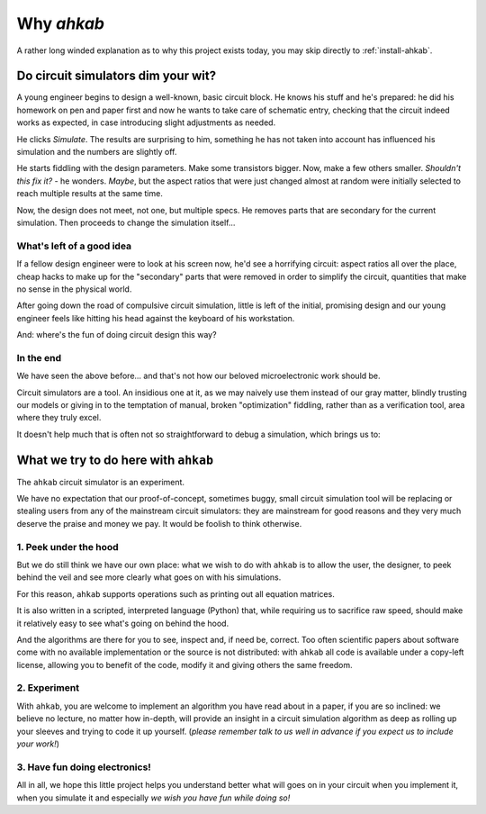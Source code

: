 Why `ahkab`
===========

A rather long winded explanation as to why this project exists today, you may
skip directly to :ref:`install-ahkab`.

Do circuit simulators dim your wit?
-----------------------------------

A young engineer begins to design a well-known, basic circuit block. He
knows his stuff and he's prepared: he did his homework on pen and paper
first and now he wants to take care of schematic entry, checking that the
circuit indeed works as expected, in case introducing slight adjustments as
needed.

.. image:: ../images/mixer-sb.png
   :alt: A basic circuit block
   :align: center

He clicks *Simulate*. The results are surprising to him, something he
has not taken into account has influenced his simulation and the numbers
are slightly off.

He starts fiddling with the design parameters. Make some transistors
bigger. Now, make a few others smaller. *Shouldn't this fix it?* - he
wonders. *Maybe*, but the aspect ratios that were just changed almost at
random were initially selected to reach multiple results at the same
time.

Now, the design does not meet, not one, but multiple specs. He removes parts
that are secondary for the current simulation. Then proceeds to change the
simulation itself...

What's left of a good idea
''''''''''''''''''''''''''

If a fellow design engineer were to look at his screen now, he'd see a
horrifying circuit: aspect ratios all over the place, cheap hacks to
make up for the "secondary" parts that were removed in order to simplify
the circuit, quantities that make no sense in the physical world.

After going down the road of compulsive circuit simulation, little is
left of the initial, promising design and our young engineer feels like
hitting his head against the keyboard of his workstation.

And: where's the fun of doing circuit design this way?

In the end
''''''''''

We have seen the above before... and that's not how our beloved
microelectronic work should be.

Circuit simulators are a tool. An insidious one at it, as we may naively
use them instead of our gray matter, blindly trusting our models or
giving in to the temptation of manual, broken "optimization" fiddling,
rather than as a verification tool, area where they truly excel.

It doesn't help much that is often not so straightforward to debug a
simulation, which brings us to:

What we try to do here with ``ahkab``
-------------------------------------

The ``ahkab`` circuit simulator is an experiment.

We have no expectation that our proof-of-concept, sometimes buggy, small
circuit simulation tool will be replacing or stealing users from any of
the mainstream circuit simulators: they are mainstream for good reasons
and they very much deserve the praise and money we pay. It would be
foolish to think otherwise.

1. Peek under the hood
''''''''''''''''''''''

But we do still think we have our own place: what we wish to do with
``ahkab`` is to allow the user, the designer, to peek behind the veil
and see more clearly what goes on with his simulations.

For this reason, ``ahkab`` supports operations such as printing out all
equation matrices.

It is also written in a scripted, interpreted language (Python) that,
while requiring us to sacrifice raw speed, should make it relatively
easy to see what's going on behind the hood.

And the algorithms are there for you to see, inspect and, if need be,
correct. Too often scientific papers about software come with no
available implementation or the source is not distributed: with
``ahkab`` all code is available under a copy-left license, allowing you
to benefit of the code, modify it and giving others the same freedom.

2. Experiment
'''''''''''''

With ``ahkab``, you are welcome to implement an algorithm you have read
about in a paper, if you are so inclined: we believe no lecture, no
matter how in-depth, will provide an insight in a circuit simulation
algorithm as deep as rolling up your sleeves and trying to code it up
yourself. (*please remember talk to us well in advance if you expect us
to include your work!*)

3. Have fun doing electronics!
''''''''''''''''''''''''''''''

All in all, we hope this little project helps you understand better what
will goes on in your circuit when you implement it, when you simulate it
and especially *we wish you have fun while doing so!*
